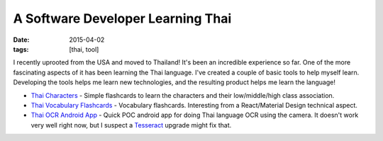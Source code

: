 A Software Developer Learning Thai
##################################

:date: 2015-04-02
:tags: [thai, tool]

I recently uprooted from the USA and moved to Thailand! It's been an incredible experience so far. One of the more fascinating aspects of it has been learning the Thai language. I've created a couple of basic tools to help myself learn. Developing the tools helps me learn new technologies, and the resulting product helps me learn the language!

- `Thai Characters`_ - Simple flashcards to learn the characters and their low/middle/high class association. 
- `Thai Vocabulary Flashcards`_ - Vocabulary flashcards. Interesting from a React/Material Design technical aspect.
- `Thai OCR Android App`_ - Quick POC android app for doing Thai language OCR using the camera. It doesn't work very well right now, but I suspect a Tesseract_ upgrade might fix that.

.. _Thai Characters: https://github.com/waf/thai-characters
.. _Thai Vocabulary Flashcards: https://github.com/waf/flash-cards
.. _Thai OCR Android App: https://github.com/waf/ThaiRecog
.. _Tesseract: https://github.com/tesseract-ocr/tesseract
